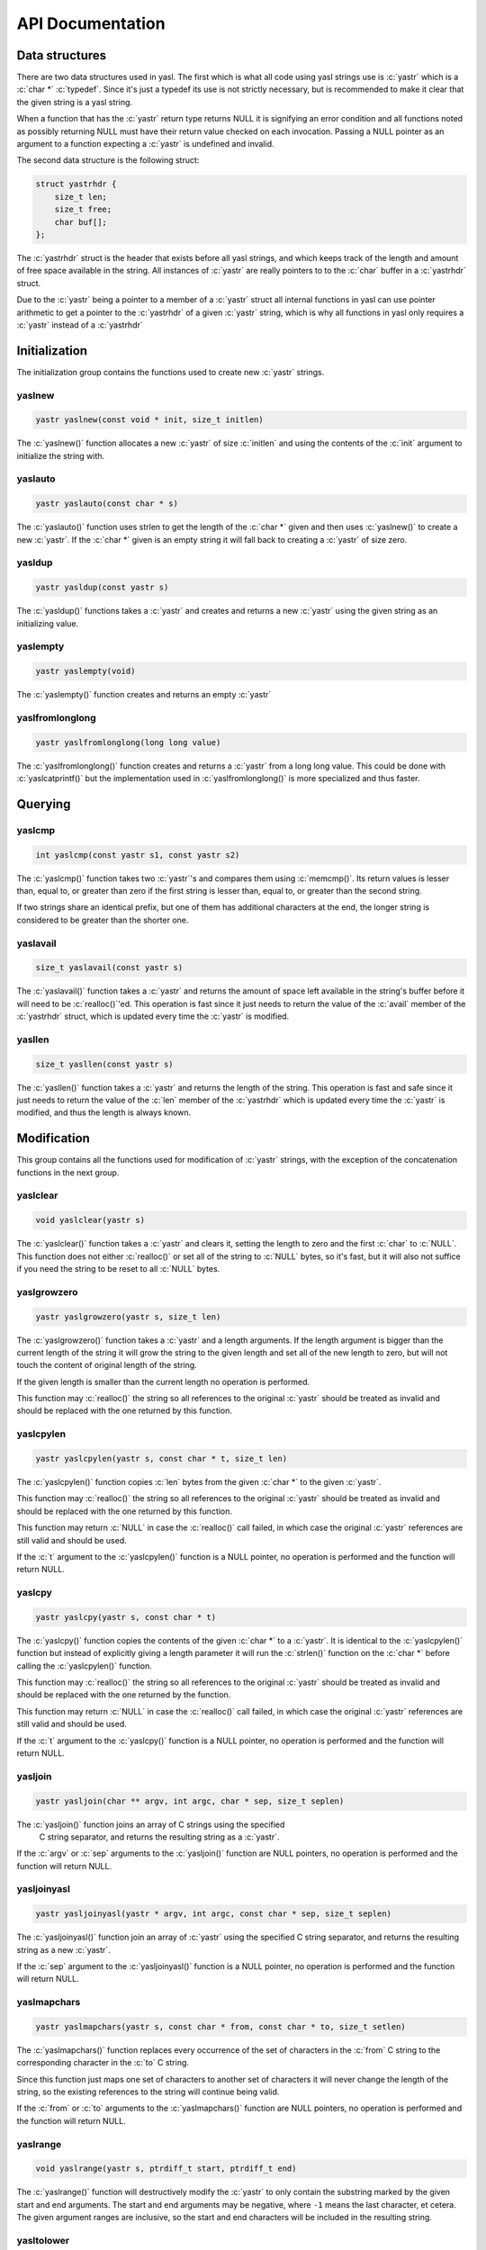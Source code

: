 ===================
 API Documentation
===================

.. role:: c(code)
   :language: c

Data structures
===============

There are two data structures used in yasl. The first which is what all code
using yasl strings use is :c:`yastr` which is a :c:`char *` :c:`typedef`. Since
it's just a typedef its use is not strictly necessary, but is recommended to
make it clear that the given string is a yasl string.

When a function that has the :c:`yastr` return type returns NULL it is
signifying an error condition and all functions noted as possibly returning
NULL must have their return value checked on each invocation. Passing a NULL
pointer as an argument to a function expecting a :c:`yastr` is undefined and
invalid.

The second data structure is the following struct:

.. code:: c

    struct yastrhdr {
        size_t len;
        size_t free;
        char buf[];
    };

The :c:`yastrhdr` struct is the header that exists before all yasl strings, and
which keeps track of the length and amount of free space available in the
string. All instances of :c:`yastr` are really pointers to to the :c:`char`
buffer in a :c:`yastrhdr` struct.

Due to the :c:`yastr` being a pointer to a member of a :c:`yastr` struct all
internal functions in yasl can use pointer arithmetic to get a pointer to the
:c:`yastrhdr` of a given :c:`yastr` string, which is why all functions in yasl
only requires a :c:`yastr` instead of a :c:`yastrhdr`

Initialization
==============

The initialization group contains the functions used to create new :c:`yastr`
strings.

yaslnew
~~~~~~~

.. code:: c

   yastr yaslnew(const void * init, size_t initlen)

The :c:`yaslnew()` function allocates a new :c:`yastr` of size :c:`initlen` and
using the contents of the :c:`init` argument to initialize the string with.


yaslauto
~~~~~~~~

.. code:: c

    yastr yaslauto(const char * s)

The :c:`yaslauto()` function uses strlen to get the length of the :c:`char *`
given and then uses :c:`yaslnew()` to create a new :c:`yastr`. If the :c:`char *`
given is an empty string it will fall back to creating a :c:`yastr` of size
zero.


yasldup
~~~~~~~

.. code:: c

    yastr yasldup(const yastr s)

The :c:`yasldup()` functions takes a :c:`yastr` and creates and returns a new
:c:`yastr` using the given string as an initializing value.

yaslempty
~~~~~~~~~

.. code:: c

    yastr yaslempty(void)

The :c:`yaslempty()` function creates and returns an empty :c:`yastr`


yaslfromlonglong
~~~~~~~~~~~~~~~~

.. code:: c

    yastr yaslfromlonglong(long long value)

The :c:`yaslfromlonglong()` function creates and returns a :c:`yastr` from a
long long value. This could be done with :c:`yaslcatprintf()` but the
implementation used in :c:`yaslfromlonglong()` is more specialized and thus
faster.

Querying
========

yaslcmp
~~~~~~~

.. code:: c

    int yaslcmp(const yastr s1, const yastr s2)

The :c:`yaslcmp()` function takes two :c:`yastr`'s and compares them using
:c:`memcmp()`. Its return values is lesser than, equal to, or greater than zero
if the first string is lesser than, equal to, or greater than the second
string.

If two strings share an identical prefix, but one of them has additional
characters at the end, the longer string is considered to be greater than the
shorter one.

yaslavail
~~~~~~~~~

.. code:: c

    size_t yaslavail(const yastr s)

The :c:`yaslavail()` function takes a :c:`yastr` and returns the amount of
space left available in the string's buffer before it will need to be
:c:`realloc()`'ed. This operation is fast since it just needs to return the
value of the :c:`avail` member of the :c:`yastrhdr` struct, which is updated
every time the :c:`yastr` is modified.

yasllen
~~~~~~~

.. code:: c

    size_t yasllen(const yastr s)

The :c:`yasllen()` function takes a :c:`yastr` and returns the length of the
string. This operation is fast and safe since it just needs to return the value
of the :c:`len` member of the :c:`yastrhdr` which is updated every time the
:c:`yastr` is modified, and thus the length is always known.

Modification
============

This group contains all the functions used for modification of :c:`yastr`
strings, with the exception of the concatenation functions in the next group.

yaslclear
~~~~~~~~~

.. code:: c

    void yaslclear(yastr s)

The :c:`yaslclear()` function takes a :c:`yastr` and clears it, setting the
length to zero and the first :c:`char` to :c:`NULL`. This function does not
either :c:`realloc()` or set all of the string to :c:`NULL` bytes, so it's
fast, but it will also not suffice if you need the string to be reset to all
:c:`NULL` bytes.

yaslgrowzero
~~~~~~~~~~~~

.. code:: c

    yastr yaslgrowzero(yastr s, size_t len)

The :c:`yaslgrowzero()` function takes a :c:`yastr` and a length arguments. If
the length argument is bigger than the current length of the string it will
grow the string to the given length and set all of the new length to zero, but
will not touch the content of original length of the string.

If the given length is smaller than the current length no operation is performed.

This function may :c:`realloc()` the string so all references to the original
:c:`yastr` should be treated as invalid and should be replaced with the one
returned by this function.

yaslcpylen
~~~~~~~~~~

.. code:: c

    yastr yaslcpylen(yastr s, const char * t, size_t len)

The :c:`yaslcpylen()` function copies :c:`len` bytes from the given :c:`char *`
to the given :c:`yastr`.

This function may :c:`realloc()` the string so all references to the original
:c:`yastr` should be treated as invalid and should be replaced with the one
returned by this function.

This function may return :c:`NULL` in case the :c:`realloc()` call failed, in
which case the original :c:`yastr` references are still valid and should be
used.

If the :c:`t` argument to the :c:`yaslcpylen()` function is a NULL pointer, no
operation is performed and the function will return NULL.

yaslcpy
~~~~~~~

.. code:: c

    yastr yaslcpy(yastr s, const char * t)

The :c:`yaslcpy()` function copies the contents of the given :c:`char *` to a
:c:`yastr`. It is identical to the :c:`yaslcpylen()` function but instead of
explicitly giving a length parameter it will run the :c:`strlen()` function on
the :c:`char *` before calling the :c:`yaslcpylen()` function.

This function may :c:`realloc()` the string so all references to the original
:c:`yastr` should be treated as invalid and should be replaced with the one
returned by the function.

This function may return :c:`NULL` in case the :c:`realloc()` call failed, in
which case the original :c:`yastr` references are still valid and should be
used.

If the :c:`t` argument to the :c:`yaslcpy()` function is a NULL pointer, no
operation is performed and the function will return NULL.

yasljoin
~~~~~~~~

.. code:: c

    yastr yasljoin(char ** argv, int argc, char * sep, size_t seplen)

The :c:`yasljoin()` function joins an array of C strings using the specified
 C string separator, and returns the resulting string as a :c:`yastr`.

If the :c:`argv` or :c:`sep` arguments to the :c:`yasljoin()` function are
NULL pointers, no operation is performed and the function will return NULL.

yasljoinyasl
~~~~~~~~~~~~

.. code:: c

    yastr yasljoinyasl(yastr * argv, int argc, const char * sep, size_t seplen)

The :c:`yasljoinyasl()` function join an array of :c:`yastr` using the
specified C string separator, and returns the resulting string as a new
:c:`yastr`.

If the :c:`sep` argument to the :c:`yasljoinyasl()` function is a NULL pointer,
no operation is performed and the function will return NULL.

yaslmapchars
~~~~~~~~~~~~

.. code:: c

    yastr yaslmapchars(yastr s, const char * from, const char * to, size_t setlen)

The :c:`yaslmapchars()` function replaces every occurrence of the set of
characters in the :c:`from` C string to the corresponding character in the
:c:`to` C string.

Since this function just maps one set of characters to another set of
characters it will never change the length of the string, so the existing
references to the string will continue being valid.

If the :c:`from` or :c:`to` arguments to the :c:`yaslmapchars()` function are
NULL pointers, no operation is performed and the function will return NULL.

yaslrange
~~~~~~~~~

.. code:: c

    void yaslrange(yastr s, ptrdiff_t start, ptrdiff_t end)

The :c:`yaslrange()` function will destructively modify the :c:`yastr` to only
contain the substring marked by the given start and end arguments. The start
and end arguments may be negative, where ``-1`` means the last character, et
cetera. The given argument ranges are inclusive, so the start and end
characters will be included in the resulting string.

yasltolower
~~~~~~~~~~~

.. code:: c

    void yasltolower(yastr s)

The :c:`yasltolower()` function takes a :c:`yastr` and runs the :c:`tolower()`
function on each char of the string.

yasltoupper
~~~~~~~~~~~

.. code:: c

    void yasltoupper(yastr s)

The :c:`yasltoupper()` function takes a :c:`yastr` and runs the :c:`touppeupper()`
function on each char of the string.

yasltrim
~~~~~~~~

.. code:: c

    void yasltrim(yastr s, const char * cset)

The :c:`yasltrim()` function will trim the characters composed of just the
characters found in the :c:`cset` C string from the beginning and end of the
given :c:`yastr`, and returns a new :c:`yastr` without them.

This function destructively modifies the string and all references to the old
string will be invalid and should be updated to the returned one.

If the :c:`cset` argument to the :c:`yasltrim()` function is a NULL pointer, no
operation is performed and the function will return.

yaslupdatelen
~~~~~~~~~~~~~

.. code:: c

    void yaslupdatelen(yastr s)

The :c:`yaslupdatelen()` updates the :c:`len` of the string to the value
returned by :c:`strlen()`. This function is useful when the :c:`yastr` has been
modified by a function not aware of yasl strings, but since :c:`strlen()` works
on C strings it will not work properly on strings containing :c:`NULL`
characters.

yaslsplitargs
~~~~~~~~~~~~~

.. code:: c

    yastr * yaslsplitargs(const char * line, int * argc)

The :c:`yaslsplitargs()` function splits a C string into an array of :c:`yastr`
strings in the same way a shell would. The :c:`argc` pointer is set to the
number of members in the :c:`yastr` array.

The caller should free the resulting array of :c:`yastr` strings using the
:c:`yaslfreesplitres()` function.

The opposite of this function is provided by the :c:`yaslcatrepr()` function.

This function will return :c:`NULL` if the input contains unbalanced quoted or
closed quotes followed by a non-space character.

If the :c:`line` or :c:`argc` arguments to the :c:`yaslsplitargs()` function
are NULL pointers, no operation is performed and the function will return NULL.

yaslsplitlen
~~~~~~~~~~~~

.. code:: c

    yastr * yaslsplitlen(const char * s, size_t len, const char * sep, size_t seplen, size_t * count)

The :c:`yaslsplitlen()` function splits the given C string using the :c:`sep` C
string as the separator. The :c:`count` pointer is set to the number of members
in the array of :c:`yastr` strings that is returned.

This function is binary safe, which is why it requires the length of the string
and separators, so both can contain binary data.

This function may return NULL on out of memory, or if a zero-length string or
separator was given.

If the :c:`s`, :c:`sep` or :c:`count` arguments to the :c:`yaslsplitlen()`
function are NULL pointers, no operation is performed and the function will
return NULL.

Concatenation
=============

This group contains all of the functions used to concatenate two strings
together.

The functions in this section technically belongs to the modification group,
but it was split out into its own group due to the large amount of functions.

yaslcat
~~~~~~~

.. code:: c

    yastr yaslcat(yastr s, const char * t)

The :c:`yaslcat()` function appends the given C string to the :c:`yastr s`

This function may :c:`realloc()` the string so all references to the original
:c:`yastr` should be treated as invalid and should be replaced with the one
returned by the function.

If the :c:`t` argument to the :c:`yaslcat()` function is a NULL pointer, no
operation is performed and the function will return NULL.

yaslcatyasl
~~~~~~~~~~~

.. code:: c

    yastr yaslcatyasl(yastr s, const yastr t)

The :c:`yaslcat()` function appends the given :c:`yastr t` to the existing
:c:`yastr s`.

This function may :c:`realloc()` the string so all references to the original
:c:`yastr` should be treated as invalid and should be replaced with the one
returned by the function.

yaslcatlen
~~~~~~~~~~

.. code:: c

    yastr yaslcatlen(yastr s, const void * t, size_t len)

The :c:`yaslcatlen()` function appends the string :c:`t` of length :c:`len` to
the end of the specified :c:`yastr`.

This function is binary safe, which is why it requires the length of the string
as an argument.

This function may :c:`realloc()` the string so all references to the original
:c:`yastr` should be treated as invalid and should be replaced with the one
returned by this function.

If the :c:`t` argument to the :c:`yaslcatlen()` function is a NULL pointer, no
operation is performed and the function will return NULL.

yaslcatrepr
~~~~~~~~~~~

.. code:: c

    yastr yaslcatrepr(yastr s, const char * p, size_t len)

The :c:`yaslcatrepr()` function takes a C string and appends an escaped string
representation of it to the given :c:`yastr`. All non-printable characters are
turned into appropriate escape codes if existent, or a ``\x<hex>`` otherwise.

This function may :c:`realloc()` the string so all references to the original
:c:`yastr` should be treated as invalid and should be replaced with the one
returned by this function.

If the :c:`p` argument to the :c:`yaslcatrepr()` function is a NULL pointer, no
operation is performed and the function will return NULL.

yaslcatvprintf
~~~~~~~~~~~~~~

.. code:: c

    yastr yaslcatvprintf(yastr s, const char * fmt, va_list ap)

The :c:`yaslcatprintf()` function appends a string obtained using a printf-like
format specifier to the given :c:`yastr`, taking an :c:`va_list` argument
instead of being a variadic function.

Often you need to create a new string with the printf-like format, and when
this is needed you can just use :c:`yaslempty()` as the target to create a new
empty one.

This function may :c:`realloc()` the string so all references to the original
:c:`yastr` should be treated as invalid and should be replaced with the one
returned by this function.

If the :c:`fmt` argument to the :c:`yaslcatvprintf()` function is a NULL
pointer, no operation is performed and the function will return NULL.

yaslcatprintf
~~~~~~~~~~~~~

.. code:: c

    yastr yaslcatprintf(yastr s, const char * fmt, ...)

The :c:`yaslcatprintf()` function appends a string obtained using a printf-like
format specifier to the given :c:`yastr`.

Often you need to create a new string with the printf-like format, and when
this is needed you can just use :c:`yaslempty()` as the target to create a new
empty one.

This function may :c:`realloc()` the string so all references to the original
:c:`yastr` should be treated as invalid and should be replaced with the one
returned by this function.

If the :c:`fmt` argument to the :c:`yaslcatprintf()` function is a NULL
pointer, no operation is performed and the function will return NULL.

Freeing
=======

This group contains the functions used to free :c:`yastr` strings.

yaslfree
~~~~~~~~

.. code:: c

    void yaslfree(yastr s)

The :c:`yaslfree()` function frees a yasl string.

yaslfreesplitres
~~~~~~~~~~~~~~~~

.. code:: c

    void yaslfreesplitres(yastr * tokens, size_t count)

The :c:`yaslfreesplitres()` function frees the result of :c:`yaslsplitlen()`.

If the given :c:`yastr *` is :c:`NULL` no operation is performed.

Low-level functions
===================

This group contains the functions in the low-level API and should generally not
be used in client code.

yaslAllocSize
~~~~~~~~~~~~~

.. code:: c

    size_t yaslAllocSize(yastr s)

The :c:`yaslAllocSize()` function returns the total allocated size of the
specified yasl string, including the :c:`yastrhdr` and the full string buffer.


yaslIncrLen
~~~~~~~~~~~

.. code:: c

    void yaslIncrLen(yastr s, size_t incr)

The :c:`yaslIncrLen()` function increments the length and decrements the free
space members in the :c:`yastrhdr` of the given :c:`yastr` by the amount given
in :c:`incr`, and also sets the new end of the string to :c:`NULL`.

This function is used to fix the string length after calling
:c:`yaslMakeRoomFor` and then writing something to the end of the string.

yaslMakeRoomFor
~~~~~~~~~~~~~~~

.. code:: c

    yastr yaslMakeRoomFor(yastr s, size_t addlen)

The :c:`yaslMakeRoomFor()` function grows the free space at the end of the
given :c:`yastr` string so that the caller is sure that there is at least
:c:`addlen` bytes of space available at the end of the string.

This function does not update the len member of the string returned by
:c:`yasllen()`

yaslRemoveFreeSpace
~~~~~~~~~~~~~~~~~~~

.. code:: c

    yastr yaslRemoveFreeSpace(yastr s)

The :c:`yaslRemoveFreeSpace()` function :c:`realloc()`'s the string so that it
has no free space at the end. The contained string will be changed, but the
next concatenation operation will require an reallocation.

This function will :c:`realloc()` the string so all references to the original
:c:`yastr` should be treated as invalid and should be replaced with the one
returned by this function.
